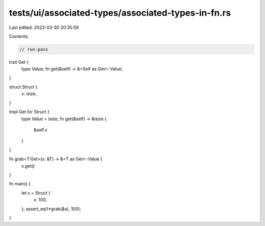 tests/ui/associated-types/associated-types-in-fn.rs
===================================================

Last edited: 2023-03-30 20:35:59

Contents:

.. code-block:: rs

    // run-pass

trait Get {
    type Value;
    fn get(&self) -> &<Self as Get>::Value;
}

struct Struct {
    x: isize,
}

impl Get for Struct {
    type Value = isize;
    fn get(&self) -> &isize {
        &self.x
    }
}

fn grab<T:Get>(x: &T) -> &<T as Get>::Value {
    x.get()
}

fn main() {
    let s = Struct {
        x: 100,
    };
    assert_eq!(*grab(&s), 100);
}


